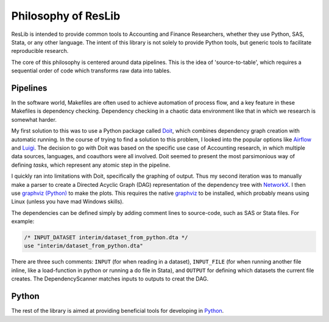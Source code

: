 .. _philosophy:

Philosophy of ResLib
=============================

ResLib is intended to provide common tools to Accounting and Finance
Researchers, whether they use Python, SAS, Stata, or any other language.
The intent of this library is not solely to provide Python tools, but generic
tools to facilitate reproducible research.

The core of this philosophy is centered around data pipelines.
This is the idea of 'source-to-table', which requires a sequential order
of code which transforms raw data into tables.

Pipelines
-----------------------------

In the software world, Makefiles are often used to achieve automation
of process flow, and a key feature in these Makefiles is dependency checking.
Dependency checking in a chaotic data environment like that in which
we research is somewhat harder.

My first solution to this was to use a Python package called `Doit`_, which combines
dependency graph creation with automatic running.
In the course of trying to find a solution to this problem, I looked into
the popular options like `Airflow`_ and `Luigi`_.
The decision to go with Doit was based on the specific use case of
Accounting research, in which multiple data sources, languages, and coauthors
were all involved.
Doit seemed to present the most parsimonious way of defining `tasks`, which
represent any atomic step in the pipeline.

I quickly ran into limitations with Doit, specifically the graphing of output.
Thus my second iteration was to manually make a parser to create a Directed
Acyclic Graph (DAG) representation of the dependency tree with `NetworkX`_.
I then use `graphviz (Python)`_ to make the plots. This requires the native
`graphviz`_ to be installed, which probably means using Linux (unless you have
mad Windows skills).


The dependencies can be defined simply by adding comment lines to source-code,
such as SAS or Stata files.
For example:

.. code-block:: stata

   /* INPUT_DATASET interim/dataset_from_python.dta */
   use "interim/dataset_from_python.dta"

There are three such comments: ``INPUT`` (for when reading in a dataset),
``INPUT_FILE`` (for when running another file inline, like a load-function in
python or running a do file in Stata), and ``OUTPUT`` for defining which
datasets the current file creates.
The DependencyScanner matches inputs to outputs to creat the DAG.


Python
-----------------------------

The rest of the library is aimed at providing beneficial tools for developing
in `Python`_.




.. _Doit : https://pydoit.org
.. _Airflow : https://airflow.apache.org
.. _Luigi : https://luigi.readthedocs.io/en/stable/index.html
.. _NetworkX : http://networkx.github.io
.. _graphviz (Python) : https://github.com/xflr6/graphviz
.. _graphviz : https://www.graphviz.org/
